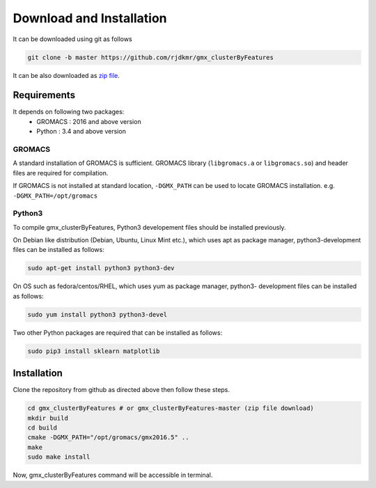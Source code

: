 Download and Installation
=========================

It can be downloaded using git as follows

.. code-block:: bash

  git clone -b master https://github.com/rjdkmr/gmx_clusterByFeatures

It can be also downloaded as `zip file <https://github.com/rjdkmr/gmx_clusterByFeatures/archive/master.zip>`_.


Requirements
------------
It depends on following two packages:
  * GROMACS : 2016 and above version
  * Python : 3.4 and above version

GROMACS
~~~~~~~

A standard installation of GROMACS is sufficient. GROMACS library
(``libgromacs.a`` or ``libgromacs.so``) and header files are required for compilation.

If GROMACS is not installed at standard location, ``-DGMX_PATH`` can be used to locate
GROMACS installation. e.g. ``-DGMX_PATH=/opt/gromacs``

Python3
~~~~~~~

To compile gmx_clusterByFeatures, Python3 developement files should be installed previously.

On Debian like distribution (Debian, Ubuntu, Linux Mint etc.), which uses apt as
package manager, python3-development files can be installed as follows:

.. code-block:: bash

  sudo apt-get install python3 python3-dev


On OS such as fedora/centos/RHEL, which uses yum as package manager, python3-
development files can be installed as follows:

.. code-block:: bash

  sudo yum install python3 python3-devel


Two other Python packages are required that can be installed as follows:

.. code-block:: bash

  sudo pip3 install sklearn matplotlib


Installation
------------

Clone the repository from github as directed above then follow these steps.

.. code-block:: bash

  cd gmx_clusterByFeatures # or gmx_clusterByFeatures-master (zip file download)
  mkdir build
  cd build
  cmake -DGMX_PATH="/opt/gromacs/gmx2016.5" ..
  make
  sudo make install


Now, gmx_clusterByFeatures command will be accessible in terminal.
